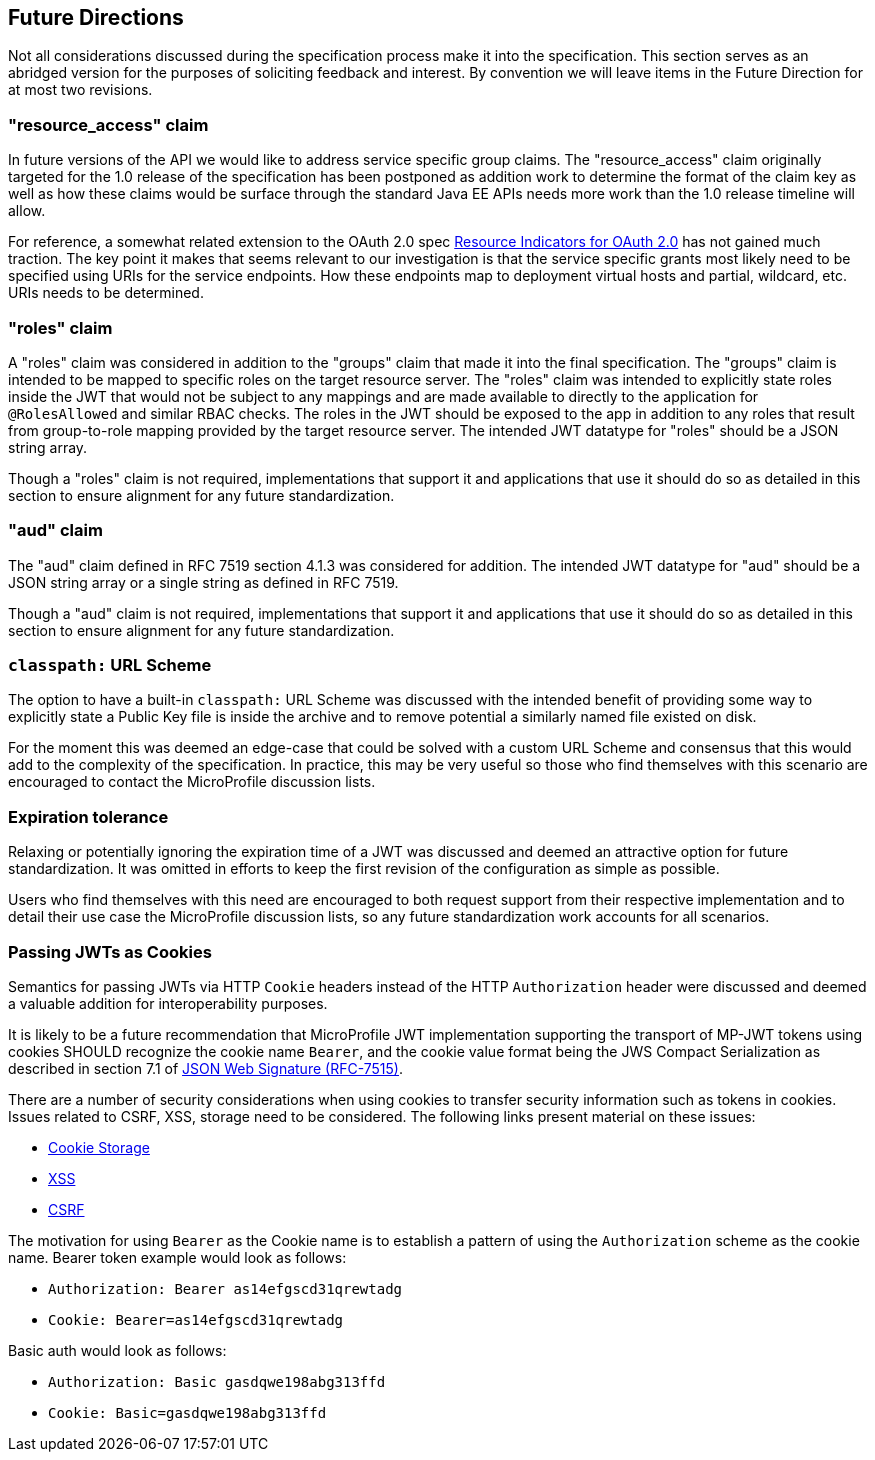 //
// Copyright (c) 2016-2017 Eclipse Microprofile Contributors:
// Red Hat
//
// Licensed under the Apache License, Version 2.0 (the "License");
// you may not use this file except in compliance with the License.
// You may obtain a copy of the License at
//
//     http://www.apache.org/licenses/LICENSE-2.0
//
// Unless required by applicable law or agreed to in writing, software
// distributed under the License is distributed on an "AS IS" BASIS,
// WITHOUT WARRANTIES OR CONDITIONS OF ANY KIND, either express or implied.
// See the License for the specific language governing permissions and
// limitations under the License.
//

[[resource_access]]
## Future Directions

Not all considerations discussed during the specification process make it into the
specification.  This section serves as an abridged version for the purposes of soliciting
feedback and interest.  By convention we will leave items in the Future Direction for
at most two revisions.

### "resource_access" claim

In future versions of the API we would like to address service specific group claims. The "resource_access"
claim originally targeted for the 1.0 release of the specification has been postponed as addition work to determine
the format of the claim key as well as how these claims would be surface through the standard Java EE APIs needs
more work than the 1.0 release timeline will allow.

For reference, a somewhat related extension to the OAuth 2.0 spec
https://tools.ietf.org/html/draft-campbell-oauth-resource-indicators-02[Resource Indicators for OAuth 2.0]
has not gained much traction. The key point it makes that seems relevant to our investigation is that the service
specific grants most likely need to be specified using URIs for the service endpoints. How these endpoints map to
deployment virtual hosts and partial, wildcard, etc. URIs needs to be determined.

### "roles" claim

A "roles" claim was considered in addition to the "groups" claim that made it into the final
specification.  The "groups" claim is intended to be mapped to specific roles on the target resource server.  The "roles"
claim was intended to explicitly state roles inside the JWT that would not be subject to any mappings and are made
available to directly to the application for `@RolesAllowed` and similar RBAC checks.  The roles in the JWT should
be exposed to the app in addition to any roles that result from group-to-role mapping provided by the target resource server.
The intended JWT datatype for "roles" should be a JSON string array.

Though a "roles" claim is not required, implementations that support it and applications that use it should do so as
detailed in this section to ensure alignment for any future standardization.

### "aud" claim

The "aud" claim defined in RFC 7519 section 4.1.3 was considered for addition.  The intended JWT datatype for
"aud" should be a JSON string array or a single string as defined in RFC 7519.

Though a "aud" claim is not required, implementations that support it and applications that use it should do so as
detailed in this section to ensure alignment for any future standardization.

### `classpath:` URL Scheme

The option to have a built-in `classpath:` URL Scheme was discussed with the intended
benefit of providing some way to explicitly state a Public Key file is inside the archive
and to remove potential a similarly named file existed on disk.

For the moment this was deemed an edge-case that could be solved with a custom URL Scheme
and consensus that this would add to the complexity of the specification.  In practice,
this may be very useful so those who find themselves with this scenario are encouraged
to contact the MicroProfile discussion lists.

### Expiration tolerance

Relaxing or potentially ignoring the expiration time of a JWT was discussed and deemed
an attractive option for future standardization.  It was omitted in efforts to keep the
first revision of the configuration as simple as possible.

Users who find themselves with this need are encouraged to both request support from their
respective implementation and to detail their use case the MicroProfile discussion lists,
so any future standardization work accounts for all scenarios.

### Passing JWTs as Cookies

Semantics for passing JWTs via HTTP `Cookie` headers instead of the HTTP `Authorization` header
were discussed and deemed a valuable addition for interoperability purposes.

It is likely to be a future recommendation that MicroProfile JWT implementation supporting the
transport of MP-JWT tokens using cookies SHOULD recognize the cookie name `Bearer`, and the cookie value format being the JWS Compact Serialization as described in section 7.1 of https://www.rfc-editor.org/rfc/rfc7515.txt[JSON Web Signature (RFC-7515)].

There are a number of security considerations when using cookies to transfer security information such as tokens in
cookies. Issues related to CSRF, XSS, storage need to be considered. The following links present material on these issues:

* https://stormpath.com/blog/where-to-store-your-jwts-cookies-vs-html5-web-storage[Cookie Storage]
* https://www.owasp.org/index.php/Cross-site_Scripting_(XSS)[XSS]
* https://www.owasp.org/index.php/Cross-Site_Request_Forgery_(CSRF)[CSRF]

The motivation for using `Bearer` as the Cookie name is to establish a pattern of using the `Authorization`
scheme as the cookie name.  Bearer token example would look as follows:

 - `Authorization: Bearer as14efgscd31qrewtadg`
 - `Cookie: Bearer=as14efgscd31qrewtadg`

Basic auth would look as follows:

 - `Authorization: Basic gasdqwe198abg313ffd`
 - `Cookie: Basic=gasdqwe198abg313ffd`

